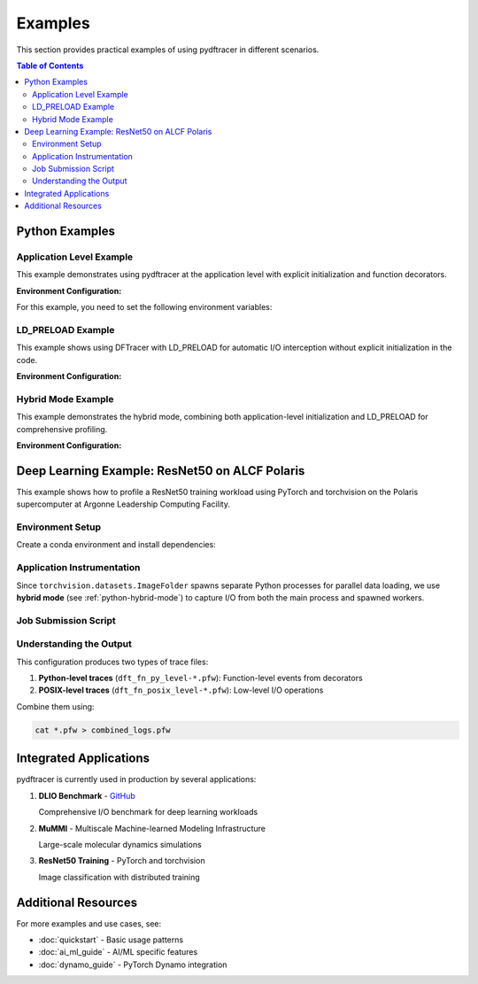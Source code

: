 Examples
========

This section provides practical examples of using pydftracer in different scenarios.

.. contents:: Table of Contents
   :local:
   :depth: 2

Python Examples
---------------

Application Level Example
~~~~~~~~~~~~~~~~~~~~~~~~~

This example demonstrates using pydftracer at the application level with explicit
initialization and function decorators.

.. code-block:: python
   :linenos:

    from dftracer.python import dftracer, dft_fn
    import numpy as np
    import os
    from time import sleep
    from multiprocessing import get_context

    # Initialize DFTracer
    log_inst = dftracer.initialize_log(logfile=None, data_dir=None, process_id=-1)

    # Create function tracer for compute operations
    compute_tracer = dft_fn("COMPUTE")

    # Example of using function decorators
    @compute_tracer.log
    def log_events(index):
        sleep(1)

    # Example of function spawning and implicit I/O calls
    def posix_calls(val):
        index, is_spawn = val
        cwd = os.getcwd()
        path = f"{cwd}/data/demofile{index}.txt"
        f = open(path, "w+")
        f.write("Now the file has more content!")
        f.close()

        if is_spawn:
            print(f"Calling spawn on {index} with pid {os.getpid()}")
            log_inst.finalize()  # Finalize DFTracer in spawned process
        else:
            print(f"Not calling spawn on {index} with pid {os.getpid()}")

    # NPZ operations (internally calls POSIX)
    def npz_calls(index):
        cwd = os.getcwd()
        path = f"{cwd}/data/demofile{index}.npz"
        if os.path.exists(path):
            os.remove(path)
        records = np.random.randint(255, size=(8, 8, 1024), dtype=np.uint8)
        record_labels = [0] * 1024
        np.savez(path, x=records, y=record_labels)

    def main():
        log_events(0)
        npz_calls(1)

        # Spawn processes for parallel operations
        with get_context('spawn').Pool(1) as pool:
            pool.map(posix_calls, ((2, True),))

        log_inst.finalize()

    if __name__ == "__main__":
        main()

**Environment Configuration:**

For this example, you need to set the following environment variables:

.. code-block:: bash
   :linenos:

    # Log file path (process ID, app name, and .pfw will be appended)
    # Final log file: ~/log_file-<APP_NAME>-<PID>.pfw
    export DFTRACER_LOG_FILE=~/log_file

    # Colon-separated paths for profiling
    export DFTRACER_DATA_DIR=/dev/shm/:/p/gpfs1/$USER/dataset:$PWD/data

    # Enable DFTracer
    export DFTRACER_ENABLE=1

LD_PRELOAD Example
~~~~~~~~~~~~~~~~~~

This example shows using DFTracer with LD_PRELOAD for automatic I/O interception
without explicit initialization in the code.

.. code-block:: python
   :linenos:

    import numpy as np
    import os
    from multiprocessing import get_context

    # Example of function spawning and implicit I/O calls
    def posix_calls(val):
        index, is_spawn = val
        cwd = os.getcwd()
        path = f"{cwd}/data/demofile{index}.txt"
        f = open(path, "w+")
        f.write("Now the file has more content!")
        f.close()

        if is_spawn:
            print(f"Calling spawn on {index} with pid {os.getpid()}")
        else:
            print(f"Not calling spawn on {index} with pid {os.getpid()}")

    # NPZ operations (internally calls POSIX)
    def npz_calls(index):
        cwd = os.getcwd()
        path = f"{cwd}/data/demofile{index}.npz"
        if os.path.exists(path):
            os.remove(path)
        records = np.random.randint(255, size=(8, 8, 1024), dtype=np.uint8)
        record_labels = [0] * 1024
        np.savez(path, x=records, y=record_labels)

    def main():
        npz_calls(1)

        with get_context('spawn').Pool(1) as pool:
            pool.map(posix_calls, ((2, True),))

    if __name__ == "__main__":
        main()

**Environment Configuration:**

.. code-block:: bash
   :linenos:

    # Log file path (process ID, app name, and .pfw will be appended)
    export DFTRACER_LOG_FILE=~/log_file

    # Colon-separated paths for profiling
    export DFTRACER_DATA_DIR=/dev/shm/:/p/gpfs1/$USER/dataset

    # Set initialization mode to PRELOAD
    export DFTRACER_INIT=PRELOAD

    # Enable DFTracer
    export DFTRACER_ENABLE=1

    # Run with LD_PRELOAD
    LD_PRELOAD=/path/to/libdftracer_preload.so python your_script.py

.. _python-hybrid-mode:

Hybrid Mode Example
~~~~~~~~~~~~~~~~~~~

This example demonstrates the hybrid mode, combining both application-level
initialization and LD_PRELOAD for comprehensive profiling.

.. code-block:: python
   :linenos:

    from dftracer.python import dftracer, dft_fn
    import numpy as np
    import os
    from time import sleep
    from multiprocessing import get_context

    # Initialize DFTracer at application level
    log_inst = dftracer.initialize_log(logfile=None, data_dir=None, process_id=-1)
    compute_tracer = dft_fn("COMPUTE")

    # Example of using function decorators
    @compute_tracer.log
    def log_events(index):
        sleep(1)

    # Example of function spawning and implicit I/O calls
    def posix_calls(val):
        index, is_spawn = val
        cwd = os.getcwd()
        path = f"{cwd}/data/demofile{index}.txt"
        f = open(path, "w+")
        f.write("Now the file has more content!")
        f.close()

        if is_spawn:
            print(f"Calling spawn on {index} with pid {os.getpid()}")
            log_inst.finalize()
        else:
            print(f"Not calling spawn on {index} with pid {os.getpid()}")

    # NPZ operations
    def npz_calls(index):
        cwd = os.getcwd()
        path = f"{cwd}/data/demofile{index}.npz"
        if os.path.exists(path):
            os.remove(path)
        records = np.random.randint(255, size=(8, 8, 1024), dtype=np.uint8)
        record_labels = [0] * 1024
        np.savez(path, x=records, y=record_labels)

    def main():
        log_events(0)
        npz_calls(1)

        with get_context('spawn').Pool(1) as pool:
            pool.map(posix_calls, ((2, True),))

        log_inst.finalize()

    if __name__ == "__main__":
        main()

**Environment Configuration:**

.. code-block:: bash
   :linenos:

    # Log file path
    export DFTRACER_LOG_FILE=~/log_file

    # Data directories to profile
    export DFTRACER_DATA_DIR=/dev/shm/:/p/gpfs1/$USER/dataset

    # Set to PRELOAD mode
    export DFTRACER_INIT=PRELOAD

    # Enable DFTracer
    export DFTRACER_ENABLE=1

    # Run with LD_PRELOAD
    LD_PRELOAD=/path/to/libdftracer_preload.so python your_script.py

Deep Learning Example: ResNet50 on ALCF Polaris
------------------------------------------------

This example shows how to profile a ResNet50 training workload using PyTorch
and torchvision on the Polaris supercomputer at Argonne Leadership Computing Facility.

Environment Setup
~~~~~~~~~~~~~~~~~

Create a conda environment and install dependencies:

.. code-block:: bash
   :linenos:

    #!/bin/bash +x
    set -e
    set -x

    export MODULEPATH=/soft/modulefiles/conda/:$MODULEPATH
    module load 2023-10-04  # Latest conda module on Polaris

    export ML_ENV=$PWD/PolarisAT/conda-envs/ml_workload_latest_conda_2

    if [[ -e $ML_ENV ]]; then
        conda activate $ML_ENV
    else
        # Clone base environment
        conda create -p $ML_ENV --clone /soft/datascience/conda/2023-10-04/mconda3/
        conda activate $ML_ENV

        # Install MPI4Py with GPU support
        yes | MPICC="cc -shared -target-accel=nvidia80" \
            pip install --force-reinstall --no-cache-dir --no-binary=mpi4py mpi4py

        # Install pydftracer
        yes | pip install --no-cache-dir git+https://github.com/hariharan-devarajan/dftracer.git

        # Reinstall torch and horovod
        pip uninstall -y torch horovod
        yes | pip install --no-cache-dir horovod
    fi

Application Instrumentation
~~~~~~~~~~~~~~~~~~~~~~~~~~~~

Since ``torchvision.datasets.ImageFolder`` spawns separate Python processes for
parallel data loading, we use **hybrid mode** (see :ref:`python-hybrid-mode`) to
capture I/O from both the main process and spawned workers.

.. code-block:: python
   :linenos:

    import os
    from dftracer.python import dftracer as logger, dft_fn as dft_event_logging

    # Initialize DFTracer
    dft_pid = os.getpid()
    log_inst = logger.initialize_log(
        f"./resnet50/dft_fn_py_level-{dft_pid}.pfw",
        "",
        dft_pid
    )

    # Create tracers for different operation types
    compute_dft = dft_event_logging("Compute")
    io_dft = dft_event_logging("IO", name="real_IO")

    def train(epoch, model, train_loader, criterion, device):
        """Training loop with DFTracer instrumentation"""

        # Trace data loading iterations
        for i, (images, target) in io_dft.iter(enumerate(train_loader)):

            # Trace CPU to GPU transfer
            with dft_event_logging(
                "communication-except-io",
                name="cpu-gpu-transfer",
                step=i,
                epoch=epoch
            ) as transfer:
                images = images.to(device)
                target = target.to(device)

            # Trace forward propagation
            with dft_event_logging(
                "compute",
                name="model-compute-forward-prop",
                step=i,
                epoch=epoch
            ) as compute:
                output = model(images)
                loss = criterion(output, target)

            # Trace backward propagation
            with dft_event_logging(
                "compute",
                name="model-compute-backward-prop",
                step=i,
                epoch=epoch
            ) as compute:
                acc1, acc5 = accuracy(output, target, topk=(1, 5))
                losses.update(loss.item(), images.size(0))
                top1.update(acc1[0], images.size(0))
                top5.update(acc5[0], images.size(0))

    def main():
        # ... model setup and training ...

        # Finalize DFTracer
        log_inst.finalize()

    if __name__ == "__main__":
        main()

Job Submission Script
~~~~~~~~~~~~~~~~~~~~~

.. code-block:: bash
   :linenos:

    #!/bin/bash

    # Load environment
    export MODULEPATH=/soft/modulefiles/conda/:$MODULEPATH
    module load 2023-10-04
    conda activate ./dlio_ml_workloads/PolarisAT/conda-envs/ml_workload_latest_conda

    # Set library path
    export LD_LIBRARY_PATH=$CONDA_PREFIX/lib/:$LD_LIBRARY_PATH

    # DFTracer configuration
    export DFTRACER_LOG_LEVEL=ERROR
    export DFTRACER_ENABLE=1
    export DFTRACER_INC_METADATA=1
    export DFTRACER_INIT=PRELOAD

    # Path to ResNet50 dataset
    export DFTRACER_DATA_DIR=./resnet_original_data

    # POSIX-level log file
    export DFTRACER_LOG_FILE=./dft_fn_posix_level.pfw

    # Run with LD_PRELOAD
    LD_PRELOAD=$CONDA_PREFIX/lib/python*/site-packages/dftracer/lib/libdftracer_preload.so \
        aprun -n 4 -N 4 python resnet_hvd_dlio.py \
        --batch-size 64 \
        --epochs 1 \
        > dft_fn.log 2>&1

    # Combine all trace files
    cat *.pfw > combined_logs.pfw

Understanding the Output
~~~~~~~~~~~~~~~~~~~~~~~~

This configuration produces two types of trace files:

1. **Python-level traces** (``dft_fn_py_level-*.pfw``): Function-level events from decorators
2. **POSIX-level traces** (``dft_fn_posix_level-*.pfw``): Low-level I/O operations

Combine them using:

.. code-block:: bash

    cat *.pfw > combined_logs.pfw

Integrated Applications
-----------------------

pydftracer is currently used in production by several applications:

1. **DLIO Benchmark** - `GitHub <https://github.com/argonne-lcf/dlio_benchmark>`_

   Comprehensive I/O benchmark for deep learning workloads

2. **MuMMI** - Multiscale Machine-learned Modeling Infrastructure

   Large-scale molecular dynamics simulations

3. **ResNet50 Training** - PyTorch and torchvision

   Image classification with distributed training

Additional Resources
--------------------

For more examples and use cases, see:

- :doc:`quickstart` - Basic usage patterns
- :doc:`ai_ml_guide` - AI/ML specific features
- :doc:`dynamo_guide` - PyTorch Dynamo integration
